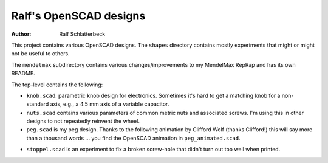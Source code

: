 Ralf's OpenSCAD designs
-----------------------

:Author: Ralf Schlatterbeck

This project contains various OpenSCAD designs. The ``shapes`` directory
contains mostly experiments that might or might not be useful to others.

The ``mendelmax`` subdirectory contains various changes/improvements to my
MendelMax RepRap and has its own README.

The top-level contains the following:

- ``knob.scad``: parametric knob design for electronics. Sometimes it's
  hard to get a matching knob for a non-standard axis, e.g., a 4.5 mm
  axis of a variable capacitor.

- ``nuts.scad`` contains various parameters of common metric nuts and
  associated screws. I'm using this in other designs to not repeatedly
  reinvent the wheel.

- ``peg.scad`` is my peg design. Thanks to the following animation by
  Clifford Wolf (thanks Clifford!) this will say more than a thousand
  words ... you find the OpenSCAD animation in ``peg_animated.scad``.

.. image:: https://raw.githubusercontent.com/rsc3d/rsc3d/master/animated.gif

- ``stoppel.scad`` is an experiment to fix a broken screw-hole that
  didn't turn out too well when printed.

